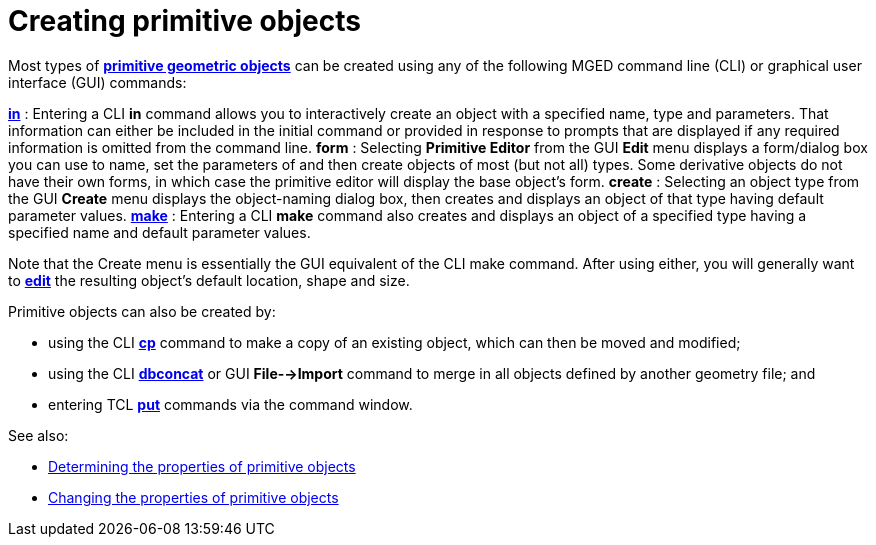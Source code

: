 = Creating primitive objects

Most types of xref:wiki:BRL-CAD_Primitives.adoc[*primitive geometric
objects*] can be created using any of the following MGED command line
(CLI) or graphical user interface (GUI) commands:

link:MGED_CMD_in[*in*] : Entering a CLI *in* command allows you to interactively create an object with a specified name, type and parameters. That information can either be included in the initial command or provided in response to prompts that are displayed if any required information is omitted from the command line.
*form* : Selecting *Primitive Editor* from the GUI *Edit* menu displays a form/dialog box you can use to name, set the parameters of and then create objects of most (but not all) types. Some derivative objects do not have their own forms, in which case the primitive editor will display the base object's form.
*create* : Selecting an object type from the GUI *Create* menu displays the object-naming dialog box, then creates and displays an object of that type having default parameter values.
link:MGED_CMD_make[*make*] : Entering a CLI *make* command also creates and displays an object of a specified type having a specified name and default parameter values.

Note that the Create menu is essentially the GUI equivalent of the CLI
make command. After using either, you will generally want to
link:Changing_the_properties_of_primitive_objects[*edit*] the
resulting object's default location, shape and size.

Primitive objects can also be created by:

* using the CLI link:MGED_CMD_cp[*cp*] command to make a
copy of an existing object, which can then be moved and modified;
* using the CLI link:MGED_CMD_dbconcat[*dbconcat*] or GUI
*File-->Import* command to merge in all objects defined by
another geometry file; and
* entering TCL link:MGED_CMD_put_edit_solid[*put*] commands
via the command window.

See also:

* link:Determining_the_properties_of_primitive_objects[Determining the properties of primitive
objects]
* link:Changing_the_properties_of_primitive_objects[Changing the properties of primitive
objects]
